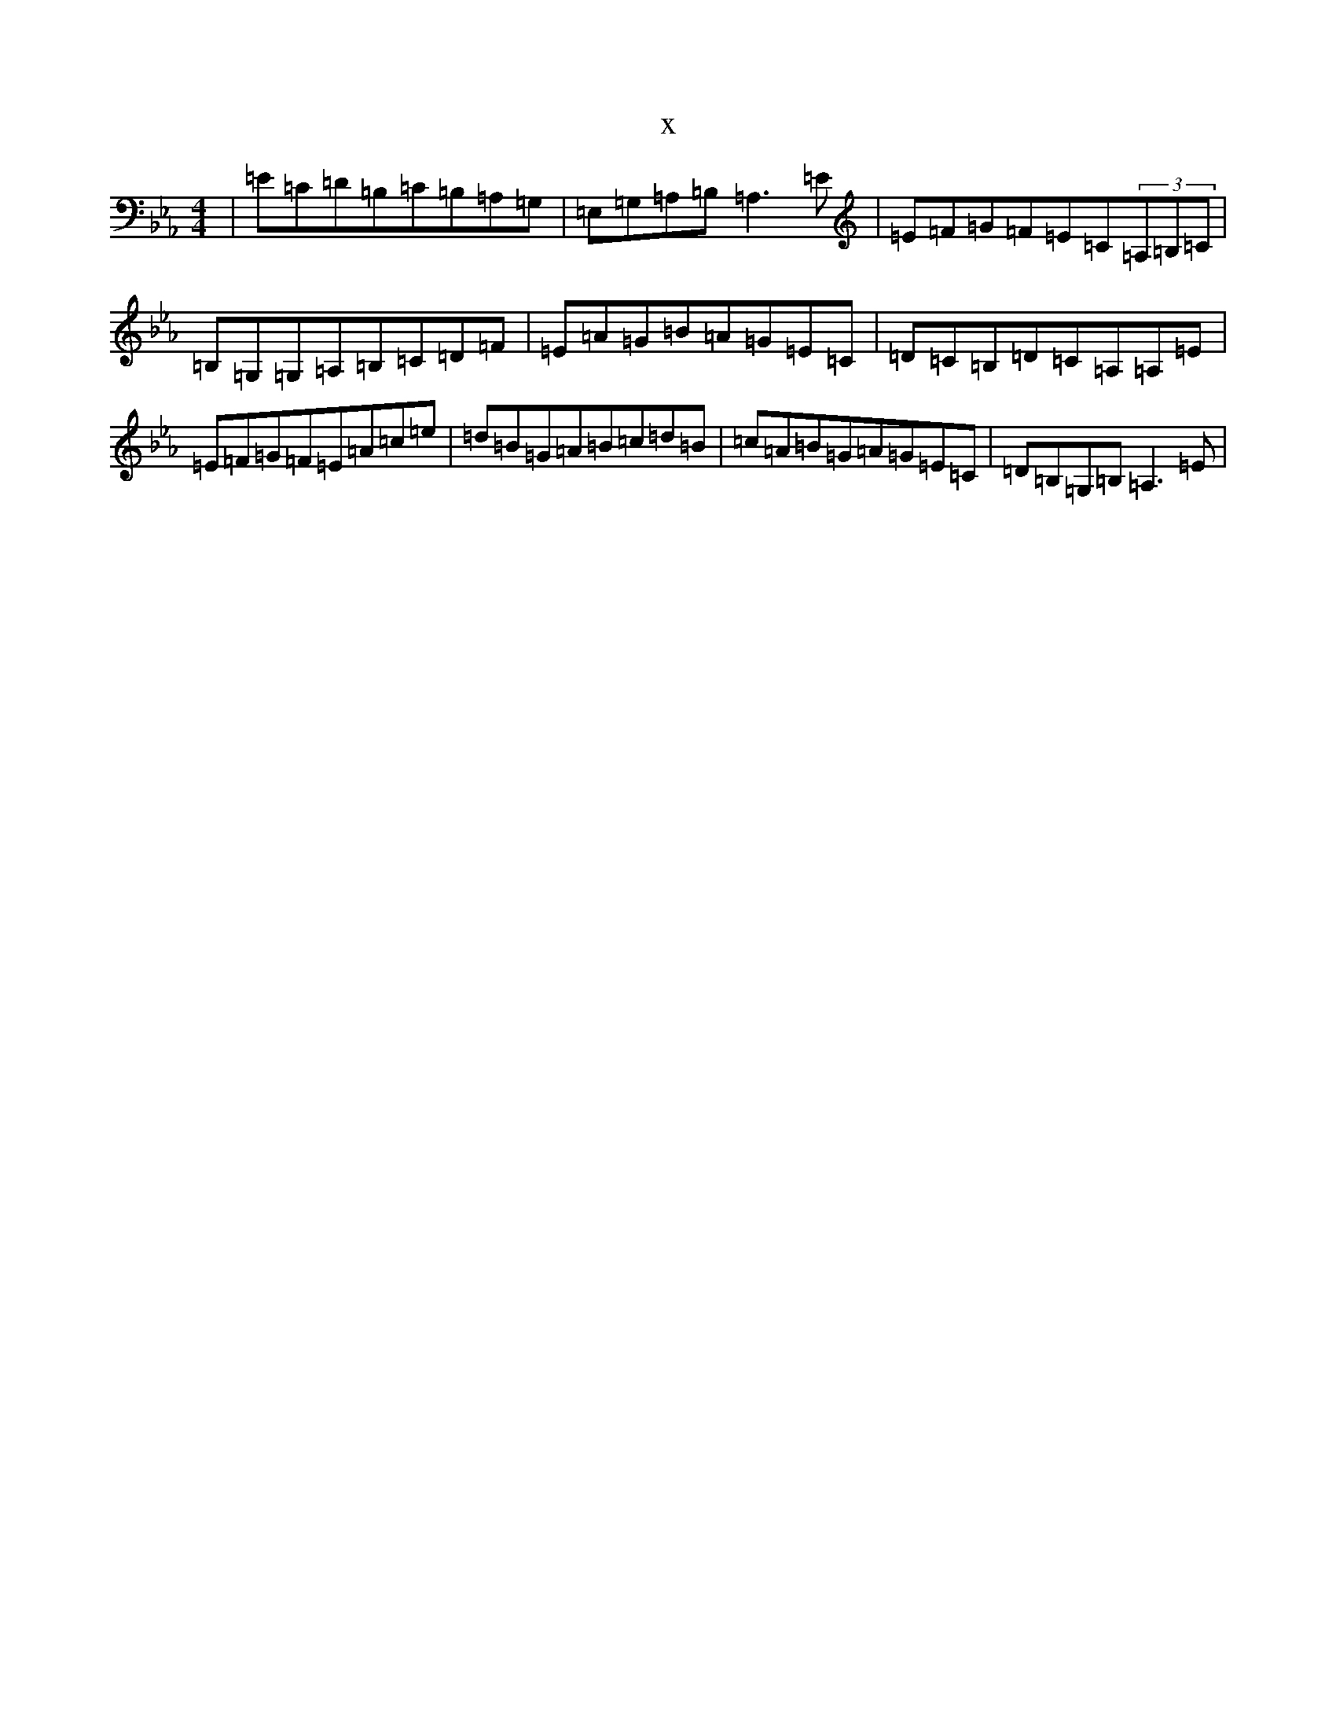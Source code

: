 X:7627
T:x
L:1/8
M:4/4
K: C minor
|=E=C=D=B,=C=B,=A,=G,|=E,=G,=A,=B,=A,3=E|=E=F=G=F=E=C(3=A,=B,=C|=B,=G,=G,=A,=B,=C=D=F|=E=A=G=B=A=G=E=C|=D=C=B,=D=C=A,=A,=E|=E=F=G=F=E=A=c=e|=d=B=G=A=B=c=d=B|=c=A=B=G=A=G=E=C|=D=B,=G,=B,=A,3=E|
